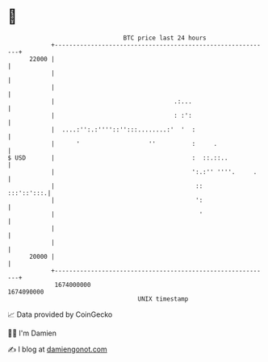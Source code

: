 * 👋

#+begin_example
                                   BTC price last 24 hours                    
               +------------------------------------------------------------+ 
         22000 |                                                            | 
               |                                                            | 
               |                                                            | 
               |                                 .:...                      | 
               |                                 : :':                      | 
               |  ....:'':.:''''::'':::........:'  '  :                     | 
               |      '                   ''          :     .               | 
   $ USD       |                                      :  ::.::..            | 
               |                                      ':.:'' ''''.     .    | 
               |                                       ::        :::'::':::.| 
               |                                       ':                   | 
               |                                        '                   | 
               |                                                            | 
               |                                                            | 
         20000 |                                                            | 
               +------------------------------------------------------------+ 
                1674000000                                        1674090000  
                                       UNIX timestamp                         
#+end_example
📈 Data provided by CoinGecko

🧑‍💻 I'm Damien

✍️ I blog at [[https://www.damiengonot.com][damiengonot.com]]
